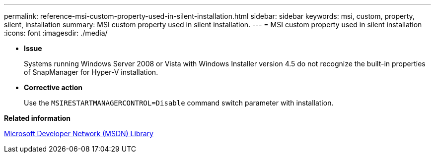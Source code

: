 ---
permalink: reference-msi-custom-property-used-in-silent-installation.html
sidebar: sidebar
keywords: msi, custom, property, silent, installation
summary: MSI custom property used in silent installation.
---
= MSI custom property used in silent installation
:icons: font
:imagesdir: ./media/

* *Issue*
+
Systems running Windows Server 2008 or Vista with Windows Installer version 4.5 do not recognize the built-in properties of SnapManager for Hyper-V installation.

* *Corrective action*
+
Use the `MSIRESTARTMANAGERCONTROL=Disable` command switch parameter with installation.

*Related information*

http://msdn.microsoft.com/library/[Microsoft Developer Network (MSDN) Library]
